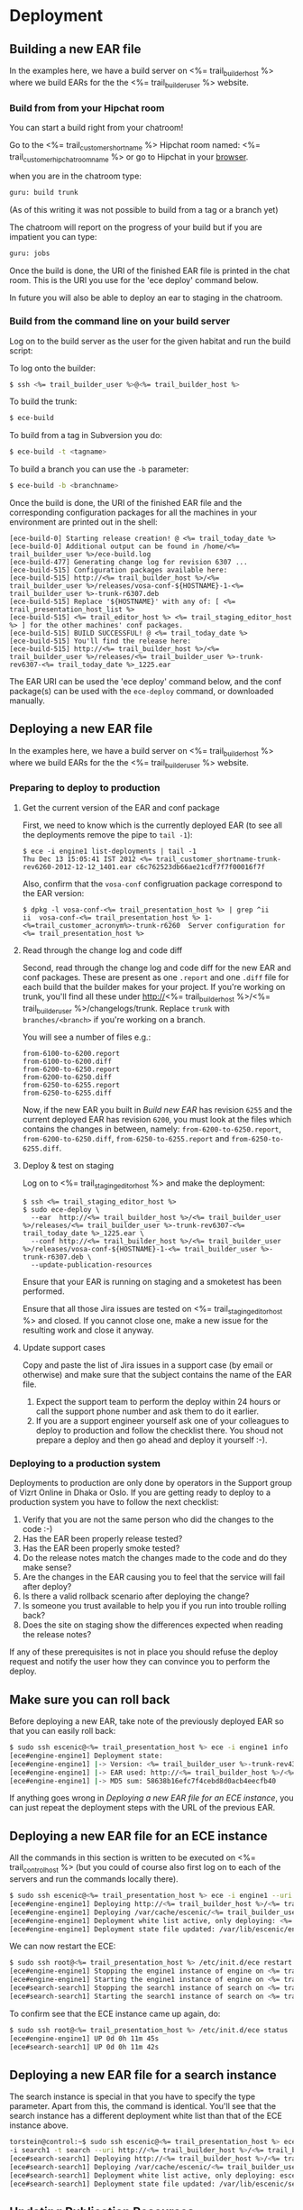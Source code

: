 * Deployment
** Building a new EAR file
In the examples here, we have a build server on <%= trail_builder_host %>
where we build EARs for the the <%= trail_builder_user %> website.

*** Build from from your Hipchat room
You can start a build right from your chatroom!

Go to the <%= trail_customer_shortname %> Hipchat room named: <%= trail_customer_hipchat_room_name %> or go to Hipchat in your [[https://vizrtcustomers.hipchat.com/chat][browser]].

when you are in the chatroom type:
#+BEGIN_SRC sh
guru: build trunk
#+END_SRC
(As of this writing it was not possible to build from a tag or a branch yet)

The chatroom will report on the progress of your build but if you are impatient you can type:
#+BEGIN_SRC sh
guru: jobs
#+END_SRC

Once the build is done, the URI of the finished EAR file is printed in
the chat room. This is the URI you use for the 'ece deploy' command below.

In future you will also be able to deploy an ear to staging in the chatroom.

*** Build from the command line on your build server
Log on to the build server as the user for the given habitat and run
the build script:

To log onto the builder:
#+BEGIN_SRC sh
$ ssh <%= trail_builder_user %>@<%= trail_builder_host %>
#+END_SRC

To build the trunk:
#+BEGIN_SRC sh
$ ece-build
#+END_SRC

To build from a tag in Subversion you do:
#+BEGIN_SRC sh
$ ece-build -t <tagname>
#+END_SRC

To build a branch you can use the =-b= parameter:
#+BEGIN_SRC sh
$ ece-build -b <branchname>
#+END_SRC

Once the build is done, the URI of the finished EAR file and the
corresponding configuration packages for all the machines in your
environment are printed out in the shell:
#+BEGIN_SRC text
[ece-build-0] Starting release creation! @ <%= trail_today_date %>
[ece-build-0] Additional output can be found in /home/<%= trail_builder_user %>/ece-build.log
[ece-build-477] Generating change log for revision 6307 ...
[ece-build-515] Configuration packages available here:
[ece-build-515] http://<%= trail_builder_host %>/<%= trail_builder_user %>/releases/vosa-conf-${HOSTNAME}-1-<%= trail_builder_user %>-trunk-r6307.deb
[ece-build-515] Replace '${HOSTNAME}' with any of: [ <%= trail_presentation_host_list %>
[ece-build-515] <%= trail_editor_host %> <%= trail_staging_editor_host %> ] for the other machines' conf packages.
[ece-build-515] BUILD SUCCESSFUL! @ <%= trail_today_date %>
[ece-build-515] You'll find the release here:
[ece-build-515] http://<%= trail_builder_host %>/<%= trail_builder_user %>/releases/<%= trail_builder_user %>-trunk-rev6307-<%= trail_today_date %>_1225.ear
#+END_SRC

The EAR URI can be used the 'ece deploy' command below, and the conf
package(s) can be used with the =ece-deploy= command, or downloaded
manually.

** Deploying a new EAR file
In the examples here, we have a build server on <%= trail_builder_host %>
where we build EARs for the the <%= trail_builder_user %> website.

*** Preparing to deploy to production

**** Get the current version of the EAR and conf package
First, we need to know which is the currently deployed EAR (to see all the deployments
remove the pipe to =tail -1=):
#+BEGIN_SRC text
$ ece -i engine1 list-deployments | tail -1
Thu Dec 13 15:05:41 IST 2012 <%= trail_customer_shortname-trunk-rev6260-2012-12-12_1401.ear c6c762523db66ae21cdf7f7f00016f7f
#+END_SRC

Also, confirm that the =vosa-conf= configruation package correspond to
the EAR version:
#+BEGIN_SRC text
$ dpkg -l vosa-conf-<%= trail_presentation_host %> | grep ^ii
ii  vosa-conf-<%= trail_presentation_host %> 1-<%=trail_customer_acronym%>-trunk-r6260  Server configuration for <%= trail_presentation_host %>
#+END_SRC 

**** Read through the change log and code diff
Second, read through the change log and code diff for the new EAR
and conf packages. These are present as one =.report= and one =.diff=
file for each build that the builder makes for your project. If you're
working on trunk, you'll find all these under http://<%= trail_builder_host %>/<%= trail_builder_user %>/changelogs/trunk. 
Replace =trunk= with =branches/<branch>= if you're working on a branch.

You will see a number of files e.g.:
#+BEGIN_SRC text
from-6100-to-6200.report
from-6100-to-6200.diff
from-6200-to-6250.report
from-6200-to-6250.diff
from-6250-to-6255.report
from-6250-to-6255.diff
#+END_SRC

Now, if the new EAR you built in [[Build new EAR]] has revision =6255= and
the current deployed EAR has revision =6200=, you must look at the
files which contains the changes in between, namely:
=from-6200-to-6250.report=, =from-6200-to-6250.diff=,
=from-6250-to-6255.report= and =from-6250-to-6255.diff=.

**** Deploy & test on staging
Log on to <%= trail_staging_editor_host %> and make the deployment:
#+BEGIN_SRC text
$ ssh <%= trail_staging_editor_host %>
$ sudo ece-deploy \
  --ear  http://<%= trail_builder_host %>/<%= trail_builder_user %>/releases/<%= trail_builder_user %>-trunk-rev6307-<%= trail_today_date %>_1225.ear \
  --conf http://<%= trail_builder_host %>/<%= trail_builder_user %>/releases/vosa-conf-${HOSTNAME}-1-<%= trail_builder_user %>-trunk-r6307.deb \
  --update-publication-resources
#+END_SRC

Ensure that your EAR is running on staging and a smoketest has been performed.

Ensure that all those Jira issues are tested on <%=
trail_staging_editor_host %> and closed. If you cannot close one, make
a new issue for the resulting work and close it anyway.

**** Update support cases
Copy and paste the list of Jira issues in a support case (by email or
otherwise) and make sure that the subject contains the name of the EAR
file.

4. Expect the support team to perform the deploy within 24 hours or call the support phone number and ask them to do it earlier.
5. If you are a support engineer yourself ask one of your colleagues to deploy to production and follow the checklist there. You shoud not prepare a deploy and then go ahead and deploy it yourself :-).

*** Deploying to a production system
Deployments to production are only done by operators in the Support group of Vizrt Online in Dhaka or Oslo.
If you are getting ready to deploy to a production system you have to follow the next checklist:
0. Verify that you are not the same person who did the changes to the code :-)
1. Has the EAR been properly release tested?
1. Has the EAR been properly smoke tested?
2. Do the release notes match the changes made to the code and do they make sense?
3. Are the changes in the EAR causing you to feel that the service will fail after deploy?
4. Is there a valid rollback scenario after deploying the change?
5. Is someone you trust available to help you if you run into trouble rolling back?
6. Does the site on staging show the differences expected when reading the release notes?
If any of these prerequisites is not in place you should refuse the deploy request and notify the user how they can convince you to perform the deploy.


** Make sure you can roll back
Before deploying a new EAR, take note of the previously deployed EAR
so that you can easily roll back:

#+BEGIN_SRC sh
$ sudo ssh escenic@<%= trail_presentation_host %> ece -i engine1 info
[ece#engine-engine1] Deployment state:
[ece#engine-engine1] |-> Version: <%= trail_builder_user %>-trunk-rev4331-<%= trail_today_date %>_1225
[ece#engine-engine1] |-> EAR used: http://<%= trail_builder_host %>/<%= trail_builder_user %>/releases/<%= trail_builder_user %>-trunk-rev4331-<%= trail_today_date %>_1225.ear
[ece#engine-engine1] |-> MD5 sum: 58638b16efc7f4cebd8d0acb4eecfb40
#+END_SRC

If anything goes wrong in [[Deploying%20a%20new%20EAR%20file%20for%20an%20ECE%0Ainstance][Deploying a new EAR file for an ECE
instance]], you can just repeat the deployment steps with the URL of the
previous EAR.


** Deploying a new EAR file for an ECE instance
All the commands in this section is written to be executed on
<%= trail_control_host %> (but you could of course also first log on to each
of the servers and run the commands locally there).

#+BEGIN_SRC sh
$ sudo ssh escenic@<%= trail_presentation_host %> ece -i engine1 --uri http://<%= trail_builder_host %>/<%= trail_builder_user %>/releases/<%= trail_builder_user %>-trunk-rev4121-<%= trail_today_date %>_1524.ear deploy
[ece#engine-engine1] Deploying http://<%= trail_builder_host %>/<%= trail_builder_user %>/releases/<%= trail_builder_user %>-trunk-rev4121-<%= trail_today_date %>_1524.ear on engine1 ...
[ece#engine-engine1] Deploying /var/cache/escenic/<%= trail_builder_user %>-trunk-rev4121-<%= trail_today_date %>_1524.ear on tomcat ...
[ece#engine-engine1] Deployment white list active, only deploying: <%= trail_webapp_name %> escenic-admin indexer-webservice
[ece#engine-engine1] Deployment state file updated: /var/lib/escenic/engine1.state
#+END_SRC

We can now restart the ECE:

#+BEGIN_SRC sh
$ sudo ssh root@<%= trail_presentation_host %> /etc/init.d/ece restart
[ece#engine-engine1] Stopping the engine1 instance of engine on <%= trail_presentation_host %>...
[ece#engine-engine1] Starting the engine1 instance of engine on <%= trail_presentation_host %>...
[ece#search-search1] Stopping the search1 instance of search on <%= trail_presentation_host %>...
[ece#search-search1] Starting the search1 instance of search on <%= trail_presentation_host %>...
#+END_SRC

To confirm see that the ECE instance came up again, do:

#+BEGIN_SRC sh
$ sudo ssh root@<%= trail_presentation_host %> /etc/init.d/ece status
[ece#engine-engine1] UP 0d 0h 11m 45s
[ece#search-search1] UP 0d 0h 11m 42s
#+END_SRC

** Deploying a new EAR file for a search instance
The search instance is special in that you have to specify the type
parameter. Apart from this, the command is identical. You'll see that
the search instance has a different deployment white list than that of
the ECE instance above.

#+BEGIN_SRC sh
torstein@control:~$ sudo ssh escenic@<%= trail_presentation_host %> ece
-i search1 -t search --uri http://<%= trail_builder_host %>/<%= trail_builder_user %>/releases/<%= trail_builder_user %>-trunk-rev4121-<%= trail_today_date %>_1524.ear deploy
[ece#search-search1] Deploying http://<%= trail_builder_host %>/<%= trail_builder_user %>/releases/<%= trail_builder_user %>-trunk-rev4121-<%= trail_today_date %>_1524.ear on search1 ...
[ece#search-search1] Deploying /var/cache/escenic/<%= trail_builder_user %>-trunk-rev4121-<%= trail_today_date %>_1524.ear on tomcat ...
[ece#search-search1] Deployment white list active, only deploying: escenic-admin solr indexer-webapp
[ece#search-search1] Deployment state file updated: /var/lib/escenic/search1.state
#+END_SRC


** Updating Publication Resources
Updating the publication resources is only a matter of passing the
=--update-publication-resources= to the =ece-deploy= command:
#+BEGIN_SRC sh
$ sudo ece-deploy \
   --ear http://<%= trail_builder_host %>/<%= trail_builder_user %>/releases/<%= trail_builder_user %>-trunk-rev4121-<%= trail_today_date %>_1524.ear \
   --update-publication-resources
#+END_SRC

The list of publications will be pull down from the =/escenic-admin=
web application mounted on all Content Engines running on the host
you're logged into and the publication resources will be located on
the file system under the app server deployment path.

** Updating Server Configuration
*** Make changes to the =server-admin= tree
In the <%= trail_builder_user %> source tree, there is a directory
called =server-admin=. This contains all the files that are hand
crafted because the file values cannot be generated by simply running
=ece-install= with the correct parameters.

The structure is as follows: =server-admin/<common|<machine>>/<full
file path>=. Below are some examples to help illustrate how to use
this file tree:

#+BEGIN_SRC text
(1) server-admin/common
(2) server-admin/common/etc/hosts.d
(3) server-admin/<%= trail_presentation_host %>/etc/escenic/ece-engine1.conf
(4) server-admin/<%= trail_db_master_host %>/etc/mysql/my.cnf
#+END_SRC
|------+-----------------------------------------------------------------------------------------|
| Path | Description                                                                             |
|------+-----------------------------------------------------------------------------------------|
| (1)  | Common files for all machines.                                                          |
| (2)  | Files that together generate the =/etc/hosts= when you [[Build New Configuration Packages]] |
| (3)  | The =/etc/escenic/ece-engine1.conf= specific for <%= trail_presentation_host %>         |
| (4)  | The =/etc/mysql/my.cnf= specificf for the <%= trail_db_master_host %> machine.          |
|------+-----------------------------------------------------------------------------------------|

There will always be _some_ files in your =server-admin= tree, but as
a rule of thumb, try to keep this to a minimum.

=ece-install= (and the OS package of course) should provide sensible
defaults for most components given that you pass it the appropriate
settings in the machine's =ece-install.conf=, so ultimately, you'd
only have to check in the =ece-install.conf= for the
<%= trail_control_host %> machine so that it's able to install the
other machines, plus the appropriate file(s) in
=server-admin/common/etc/hosts.d=.

Let's say we want to change the memory setting in =ece-engine1.conf=
for the =<%= trail_presentation_host %>= machine only. Go to your
checked out <%= trail_builder_user %> source code and edit the file
(or indeed add it if it's not already there, in which case would mean
that you're running with the defaults set up by =ece-install=):

#+BEGIN_SRC text
my-machine $ vi ~/src/<%= trail_builder_user %>/server-admin/<%= trail_presentation_host %>/etc/escenic/ece-engine1.conf
#+END_SRC

Make your changes and then commit them using an appropriate ticked ID
in the log message, e.g.:
#+BEGIN_SRC text
my-machine $ svn ci ~/src/<%= trail_builder_user %>/server-admin/<%= trail_presentation_host %>/etc/escenic/ece-engine1.conf -m "<%= trail_builder_user %>-344: increased the max and min heap sizes to 4GB because we've got so many objects"
#+END_SRC

That's it, you're now ready to [[Build New Configuration Packages]]!

*** Build New Configuration Packages
Log on to the build server, just as you did in [[Building a new EAR file]]
When you've issued a build, you'll see that builder also have created
packages for all of the machines you've defined in your =server-admin=
directory tree.

#+BEGIN_SRC text
<%= trail_builder_user %>@<%= trail_builder_host %>:~$ ece-build
[ece-build-0] Starting building @ <%= trail_today_date_full %>
[ece-build-256] Adding an assembly descriptor for Dashboard ...
[ece-build-374] Build SUCCESSFUL! @ <%= trail_today_date_full %>
[ece-build-374] You'll find the release here: http://<%= trail_builder_host %>/<%= trail_builder_user %>/releases/<%= trail_builder_user %>-trunk-rev4121-<%= trail_today_date_full %>_1524.ear
[ece-build-407] Conf packages available: http://<%= trail_builder_host %>/<%= trail_builder_user %>/releases/vosa-conf-<%= trail_presentation_host %>-1-<%= trail_builder_user %>-trunk-r4899.deb
[ece-build-407] Replace '<%= trail_presentation_host %>' with any of: [ <%= trail_editor_host %> <%= trail_db_master_host %> <%= trail_db_slave_host %> <%= trail_import_host %> <%= trail_analysis_host %> <%= trail_presentation_host_list %> ] for the other machines' conf packages.
<%= trail_builder_user %>@<%= trail_builder_host %>:~$
#+END_SRC

*** Deploying the Configuration Packages
Log on to the different hosts and call =ece-deploy= with the =--conf=
parameter to install the package (you normally do this together with
the EAR file, but for the sake of the example, you /can/ just deploy
the conf package): Here, we use <%= trail_presentation_host %> as an
example:

#+BEGIN_SRC text
<%= trail_control_host %>$ ssh <%= trail_presentation_host %>
<%= trail_presentation_host %>$ sudo ece-insatll --conf \
  http://<%= trail_builder_host %>/<%= trail_builder_user %>/releases/vosa-conf-<%= trail_presentation_host %>-1-<%= trail_builder_user %>-trunk-r4899.deb
#+END_SRC

Because of the mighty =dpkg= and the =DEB= package format, you'll get
prompted for any abnormalities, like if someone has changed any of the
conf package files locally since you last updated the package, if
you've got other, conflicting configuration packages installed on so
on.

Now, you have full control over your configuration being in sync with your EAR deployment. You can easily confirm that you're running the configuration corresponding to your EAR by these two commands:
#+BEGIN_SRC text
<%= trail_presentation_host %>$ -l vosa-conf-<%= trail_presentation_host %> | grep ^ii
ii   vosa-conf-<%= trail_presentation_host %>   1-<%= trail_builder_user%>-trunk-r4899    Server configuration for <%= trail_presentation_host %>
#+END_SRC
#+BEGIN_SRC text
<%= trail_presentation_host %>$ ece -i engine1 info | grep EAR
[ece#engine-engine1] |-> EAR used: http://<%= trail_builder_host %>/<%= trail_builder_user %>/releases/<%= trail_builder_user %>-trunk-rev4899-<%= trail_today_date %>_1524.ear
#+END_SRC

As you can see, both the EAR and configuration are from revision
=4899= of =trunk=. We can now roll back and forth between the various
EAR & configuration builds with confidence that these two always are
in sync.
